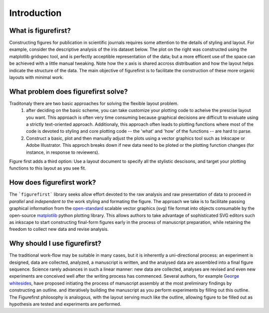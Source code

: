 Introduction
===========

What is figurefirst?
--------------------
Constructing figures for publication in scientific journals requires some attention to the details of styling and layout. For example, consider the descriptive analysis of the iris dataset below. The plot on the right was constructed using the matplotlib gridspec tool, and is perfectly acceptible representation of the data; but a more efficent use of the space can be achieved with a little manual tweaking. Note how the x axis is shared accross distribuation and how the layout helps indicate the structure of the data. The main objective of figurefirst is to facilitate the construction of these more organic layouts with minimal work.

What problem does figurefirst solve?
------------------------------------
Traditonaly there are two basic approaches for solving the flexible layout problem.
	(1) after deciding on the basic scheme, you can take customize your plotting code to acheive the prescise layout you want. This approach is often very time consuming because graphical decisions are difficult to evaluate using a strictly text-oriented approach. Additionaly, this approach often leads to plotting functions where most of the code is devoted to styling and core plotting code -- the 'what' and 'how' of the functions -- are hard to parse.

	(2) Construct a basic, plot and then manually adjust the plots using a vector graphics tool such as Inkscape or Adobe Illustrator. This approch breaks down if new data need to be ploted or the plotting function changes (for instance, in response to reviewers).

Figure first adds a third option: Use a layout document to specify all the stylistic descisons, and target your plotting functions to this layout as you see fit.

.. image:: images/intro_var_approaches.png

How does figurefirst work?
--------------------------
The ```figurefirst``` library seeks allow effort devoted to the raw analysis and raw presentation of data to proceed *in parallel* and *independent to* the work styling and formating the figure. The approach we take is to facilitate passing graphical information from the `open-standard <https://www.w3.org/TR/SVG/>`_ scalable vector graphics (svg) file format into objects consumable by the open-source `matplotlib <http://matplotlib.org>`_ python plotting library. This allows authors to take advantage of sophisticated SVG editors such as inkscape to start constructing final-form figures early in the process of manuscript preparation, while retaining the freedom to collect new data and revise analysis.

Why should I use figurefirst?
-----------------------------
The traditional work-flow may be suitable in many cases, but it is inherently a uni-directional process: an experiment is designed, data are collected, analyzed, a manuscript is written, and the analysed data are assembled into a final figure sequence. Science rarely advances in such a linear manner: new data are collected, analyses are revised and even new experiments are conceived well after the writing process has commenced. Several authors, for example `George whitesides <https://www.youtube.com/watch?v=q3mrRH2aS98>`_, have proposed initiating the process of manuscript assembly at the most preliminary findings by constructing an outline. and itteratively building the manuscript as you perform experiments by filling out this outline. The Figurefirst philosophy is analogous, with the layout serving much like the outline, allowing figure to be filled out as hypothesis are tested and experiments are performed.